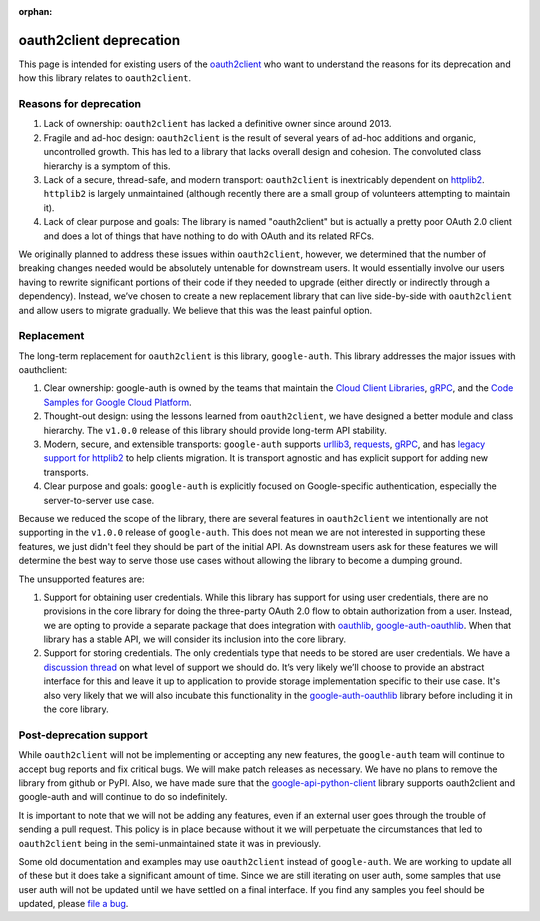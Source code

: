 :orphan:

oauth2client deprecation
========================

This page is intended for existing users of the `oauth2client`_ who want to
understand the reasons for its deprecation and how this library relates to
``oauth2client``.

.. _oauth2client: https://github.com/google/oauth2client

Reasons for deprecation
-----------------------

#. Lack of ownership: ``oauth2client`` has lacked a definitive owner since around 2013.
#. Fragile and ad-hoc design: ``oauth2client`` is the result of several years of ad-hoc additions and organic, uncontrolled growth. This has led to a library that lacks overall design and cohesion. The convoluted class hierarchy is a symptom of this.
#. Lack of a secure, thread-safe, and modern transport: ``oauth2client`` is inextricably dependent on `httplib2`_. ``httplib2`` is largely unmaintained (although recently there are a small group of volunteers attempting to maintain it).
#. Lack of clear purpose and goals: The library is named "oauth2client" but is actually a pretty poor OAuth 2.0 client and does a lot of things that have nothing to do with OAuth and its related RFCs.

.. _httplib2: https://github.com/httplib2/httplib2

We originally planned to address these issues within ``oauth2client``, however, we determined that the number of breaking changes needed would be absolutely untenable for downstream users. It would essentially involve our users having to rewrite significant portions of their code if they needed to upgrade (either directly or indirectly through a dependency). Instead, we’ve chosen to create a new replacement library that can live side-by-side with ``oauth2client`` and allow users to migrate gradually. We believe that this was the least painful option.

Replacement
-----------

The long-term replacement for ``oauth2client`` is this library, ``google-auth``. This library addresses the major issues with oauthclient:

#. Clear ownership: google-auth is owned by the teams that maintain the `Cloud Client Libraries`_, `gRPC`_, and the `Code Samples for Google Cloud Platform`_.
#. Thought-out design: using the lessons learned from ``oauth2client``, we have designed a better module and class hierarchy. The ``v1.0.0`` release of this library should provide long-term API stability.
#. Modern, secure, and extensible transports: ``google-auth`` supports `urllib3`_, `requests`_, `gRPC`_, and has `legacy support for httplib2`_ to help clients migration. It is transport agnostic and has explicit support for adding new transports.
#. Clear purpose and goals: ``google-auth`` is explicitly focused on Google-specific authentication, especially the server-to-server use case.
 
Because we reduced the scope of the library, there are several features in ``oauth2client`` we intentionally are not supporting in the ``v1.0.0`` release of ``google-auth``. This does not mean we are not interested in supporting these features, we just didn't feel they should be part of the initial API. As downstream users ask for these features we will determine the best way to serve those use cases without allowing the library to become a dumping ground.
 
The unsupported features are:

#. Support for obtaining user credentials. While this library has support for using user credentials, there are no provisions in the core library for doing the three-party OAuth 2.0 flow to obtain authorization from a user. Instead, we are opting to provide a separate package that does integration with `oauthlib`_, `google-auth-oauthlib`_. When that library has a stable API, we will consider its inclusion into the core library.
#. Support for storing credentials. The only credentials type that needs to be stored are user credentials. We have a `discussion thread`_ on what level of support we should do. It’s very likely we’ll choose to provide an abstract interface for this and leave it up to application to provide storage implementation specific to their use case. It's also very likely that we will also incubate this functionality in the `google-auth-oauthlib`_ library before including it in the core library.

.. _Cloud Client Libraries: https://github.com/googlecloudplatform/google-cloud-python
.. _gRPC: http://www.grpc.io/
.. _Code Samples for Google Cloud Platform: https://github.com/googlecloudplatform/python-docs-samples
.. _urllib3: https://urllib3.readthedocs.io
.. _requests: http://python-requests.org
.. _legacy support for httplib2: https://pypi.python.org/pypi/google-auth-httplib2
.. _oauthlib: https://oauthlib.readthedocs.io
.. _google-auth-oauthlib: http://google-auth-oauthlib.readthedocs.io/
.. _discussion thread: https://github.com/GoogleCloudPlatform/google-auth-library-python/issues/33


Post-deprecation support
------------------------

While ``oauth2client`` will not be implementing or accepting any new features, the ``google-auth`` team will continue to accept bug reports and fix critical bugs. We will make patch releases as necessary. We have no plans to remove the library from github or PyPI. Also, we have made sure that the `google-api-python-client`_ library supports oauth2client and google-auth and will continue to do so indefinitely.

It is important to note that we will not be adding any features, even if an external user goes through the trouble of sending a pull request. This policy is in place because without it we will perpetuate the circumstances that led to ``oauth2client`` being in the semi-unmaintained state it was in previously.

Some old documentation and examples may use ``oauth2client`` instead of ``google-auth``. We are working to update all of these but it does take a significant amount of time. Since we are still iterating on user auth, some samples that use user auth will not be updated until we have settled on a final interface. If you find any samples you feel should be updated, please `file a bug`_.

.. _google-api-python-client: https://github.com/google/google-api-python-client
.. _file a bug: https://github.com/GoogleCloudPlatform/google-auth-library-python/issues
